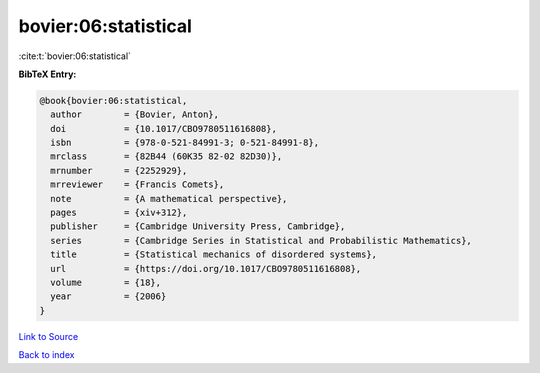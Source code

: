 bovier:06:statistical
=====================

:cite:t:`bovier:06:statistical`

**BibTeX Entry:**

.. code-block:: bibtex

   @book{bovier:06:statistical,
     author        = {Bovier, Anton},
     doi           = {10.1017/CBO9780511616808},
     isbn          = {978-0-521-84991-3; 0-521-84991-8},
     mrclass       = {82B44 (60K35 82-02 82D30)},
     mrnumber      = {2252929},
     mrreviewer    = {Francis Comets},
     note          = {A mathematical perspective},
     pages         = {xiv+312},
     publisher     = {Cambridge University Press, Cambridge},
     series        = {Cambridge Series in Statistical and Probabilistic Mathematics},
     title         = {Statistical mechanics of disordered systems},
     url           = {https://doi.org/10.1017/CBO9780511616808},
     volume        = {18},
     year          = {2006}
   }

`Link to Source <https://doi.org/10.1017/CBO9780511616808},>`_


`Back to index <../By-Cite-Keys.html>`_
